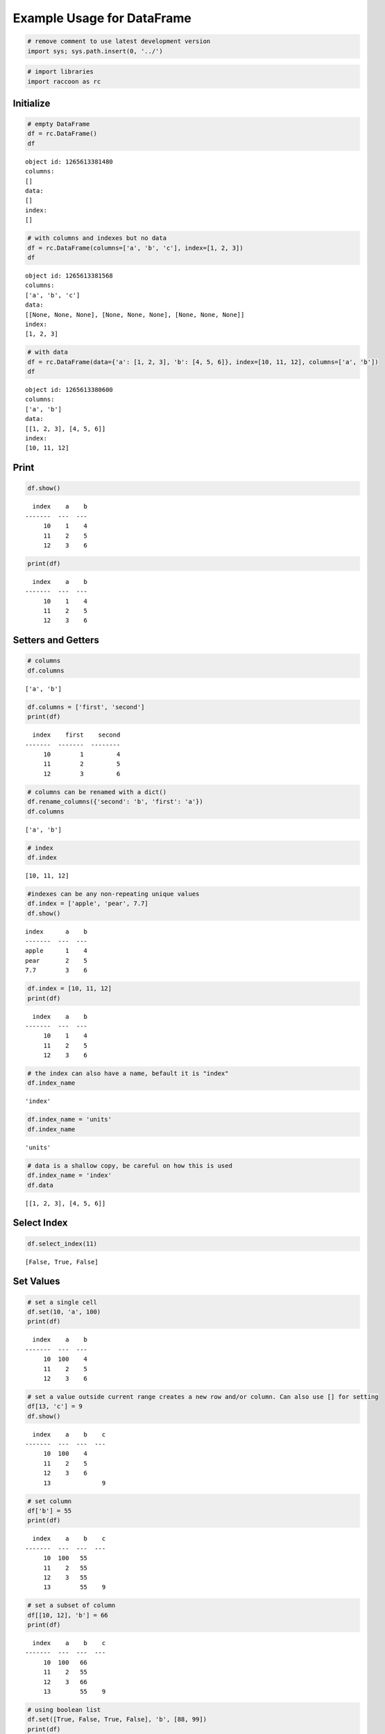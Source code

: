 
Example Usage for DataFrame
===========================

.. code:: ipython3

    # remove comment to use latest development version
    import sys; sys.path.insert(0, '../')

.. code:: ipython3

    # import libraries
    import raccoon as rc

Initialize
----------

.. code:: ipython3

    # empty DataFrame
    df = rc.DataFrame()
    df




.. parsed-literal::

    object id: 1265613381480
    columns:
    []
    data:
    []
    index:
    []



.. code:: ipython3

    # with columns and indexes but no data
    df = rc.DataFrame(columns=['a', 'b', 'c'], index=[1, 2, 3])
    df




.. parsed-literal::

    object id: 1265613381568
    columns:
    ['a', 'b', 'c']
    data:
    [[None, None, None], [None, None, None], [None, None, None]]
    index:
    [1, 2, 3]



.. code:: ipython3

    # with data
    df = rc.DataFrame(data={'a': [1, 2, 3], 'b': [4, 5, 6]}, index=[10, 11, 12], columns=['a', 'b'])
    df




.. parsed-literal::

    object id: 1265613380600
    columns:
    ['a', 'b']
    data:
    [[1, 2, 3], [4, 5, 6]]
    index:
    [10, 11, 12]



Print
-----

.. code:: ipython3

    df.show()


.. parsed-literal::

      index    a    b
    -------  ---  ---
         10    1    4
         11    2    5
         12    3    6
    

.. code:: ipython3

    print(df)


.. parsed-literal::

      index    a    b
    -------  ---  ---
         10    1    4
         11    2    5
         12    3    6
    

Setters and Getters
-------------------

.. code:: ipython3

    # columns
    df.columns




.. parsed-literal::

    ['a', 'b']



.. code:: ipython3

    df.columns = ['first', 'second']
    print(df)


.. parsed-literal::

      index    first    second
    -------  -------  --------
         10        1         4
         11        2         5
         12        3         6
    

.. code:: ipython3

    # columns can be renamed with a dict()
    df.rename_columns({'second': 'b', 'first': 'a'})
    df.columns




.. parsed-literal::

    ['a', 'b']



.. code:: ipython3

    # index
    df.index




.. parsed-literal::

    [10, 11, 12]



.. code:: ipython3

    #indexes can be any non-repeating unique values
    df.index = ['apple', 'pear', 7.7]
    df.show()


.. parsed-literal::

    index      a    b
    -------  ---  ---
    apple      1    4
    pear       2    5
    7.7        3    6
    

.. code:: ipython3

    df.index = [10, 11, 12]
    print(df)


.. parsed-literal::

      index    a    b
    -------  ---  ---
         10    1    4
         11    2    5
         12    3    6
    

.. code:: ipython3

    # the index can also have a name, befault it is "index"
    df.index_name




.. parsed-literal::

    'index'



.. code:: ipython3

    df.index_name = 'units'
    df.index_name




.. parsed-literal::

    'units'



.. code:: ipython3

    # data is a shallow copy, be careful on how this is used
    df.index_name = 'index'
    df.data




.. parsed-literal::

    [[1, 2, 3], [4, 5, 6]]



Select Index
------------

.. code:: ipython3

    df.select_index(11)




.. parsed-literal::

    [False, True, False]



Set Values
----------

.. code:: ipython3

    # set a single cell
    df.set(10, 'a', 100)
    print(df)


.. parsed-literal::

      index    a    b
    -------  ---  ---
         10  100    4
         11    2    5
         12    3    6
    

.. code:: ipython3

    # set a value outside current range creates a new row and/or column. Can also use [] for setting
    df[13, 'c'] = 9
    df.show()


.. parsed-literal::

      index    a    b    c
    -------  ---  ---  ---
         10  100    4
         11    2    5
         12    3    6
         13              9
    

.. code:: ipython3

    # set column
    df['b'] = 55
    print(df)


.. parsed-literal::

      index    a    b    c
    -------  ---  ---  ---
         10  100   55
         11    2   55
         12    3   55
         13        55    9
    

.. code:: ipython3

    # set a subset of column
    df[[10, 12], 'b'] = 66
    print(df)


.. parsed-literal::

      index    a    b    c
    -------  ---  ---  ---
         10  100   66
         11    2   55
         12    3   66
         13        55    9
    

.. code:: ipython3

    # using boolean list
    df.set([True, False, True, False], 'b', [88, 99])
    print(df)


.. parsed-literal::

      index    a    b    c
    -------  ---  ---  ---
         10  100   88
         11    2   55
         12    3   99
         13        55    9
    

.. code:: ipython3

    # setting with slices
    df[12:13, 'a'] = 33
    print(df)


.. parsed-literal::

      index    a    b    c
    -------  ---  ---  ---
         10  100   88
         11    2   55
         12   33   99
         13   33   55    9
    

.. code:: ipython3

    df[10:12, 'c'] = [1, 2, 3]
    print(df)


.. parsed-literal::

      index    a    b    c
    -------  ---  ---  ---
         10  100   88    1
         11    2   55    2
         12   33   99    3
         13   33   55    9
    

.. code:: ipython3

    # append a row, DANGEROUS as there is not validation checking, but can be used for speed
    df.append_row(14, {'a': 44, 'c': 100, 'd': 99})
    print(df)


.. parsed-literal::

      index    a    b    c    d
    -------  ---  ---  ---  ---
         10  100   88    1
         11    2   55    2
         12   33   99    3
         13   33   55    9
         14   44       100   99
    

.. code:: ipython3

    # append rows, again use caution
    df.append_rows([15, 16], {'a': [55, 56], 'd': [100,101]})
    print(df)


.. parsed-literal::

      index    a    b    c    d
    -------  ---  ---  ---  ---
         10  100   88    1
         11    2   55    2
         12   33   99    3
         13   33   55    9
         14   44       100   99
         15   55            100
         16   56            101
    

Get Values
----------

.. code:: ipython3

    # get a single cell
    df[10, 'a']




.. parsed-literal::

    100



.. code:: ipython3

    # get an entire column
    df['c'].show()


.. parsed-literal::

      index    c
    -------  ---
         10    1
         11    2
         12    3
         13    9
         14  100
         15
         16
    

.. code:: ipython3

    # get list of columns
    df[['a', 'c']].show()


.. parsed-literal::

      index    a    c
    -------  ---  ---
         10  100    1
         11    2    2
         12   33    3
         13   33    9
         14   44  100
         15   55
         16   56
    

.. code:: ipython3

    # get subset of the index
    df[[11, 12, 13], 'b'].show()


.. parsed-literal::

      index    b
    -------  ---
         11   55
         12   99
         13   55
    

.. code:: ipython3

    # get using slices
    df[11:13, 'b'].show()


.. parsed-literal::

      index    b
    -------  ---
         11   55
         12   99
         13   55
    

.. code:: ipython3

    # get a matrix
    df[10:11, ['a', 'c']].show()


.. parsed-literal::

      index    a    c
    -------  ---  ---
         10  100    1
         11    2    2
    

.. code:: ipython3

    # get a column, return as a list
    df.get(columns='a', as_list=True)




.. parsed-literal::

    [100, 2, 33, 33, 44, 55, 56]



.. code:: ipython3

    # get a row and return as a dictionary
    df.get_columns(index=13, columns=['a', 'b'], as_dict=True)




.. parsed-literal::

    {'a': 33, 'b': 55, 'index': 13}



Set and Get by Location
-----------------------

Locations are the index of the index, in other words the index locations
from 0...len(index)

.. code:: ipython3

    # get a single cell
    df.get_location(2, 'a')




.. parsed-literal::

    33



.. code:: ipython3

    # get an entire row when the columns is None
    print(df.get_location(2))


.. parsed-literal::

      index    a    b    c  d
    -------  ---  ---  ---  ---
         12   33   99    3
    

.. code:: ipython3

    print(df.get_location(0, ['b', 'c'], as_dict=True))


.. parsed-literal::

    {'b': 88, 'c': 1, 'index': 10}
    

.. code:: ipython3

    df.get_location(-1).show()


.. parsed-literal::

      index    a  b    c      d
    -------  ---  ---  ---  ---
         16   56            101
    

.. code:: ipython3

    df.get_locations(locations=[0, 2]).show()


.. parsed-literal::

      index    a    b    c  d
    -------  ---  ---  ---  ---
         10  100   88    1
         12   33   99    3
    

.. code:: ipython3

    df.set_locations(locations=[0, 2], column='a', values=-9)
    df.show()


.. parsed-literal::

      index    a    b    c    d
    -------  ---  ---  ---  ---
         10   -9   88    1
         11    2   55    2
         12   -9   99    3
         13   33   55    9
         14   44       100   99
         15   55            100
         16   56            101
    

Head and Tail
-------------

.. code:: ipython3

    df.head(2).show()


.. parsed-literal::

      index    a    b    c  d
    -------  ---  ---  ---  ---
         10   -9   88    1
         11    2   55    2
    

.. code:: ipython3

    df.tail(2).show()


.. parsed-literal::

      index    a  b    c      d
    -------  ---  ---  ---  ---
         15   55            100
         16   56            101
    

Delete colunmns and rows
------------------------

.. code:: ipython3

    df.delete_rows([10, 13])
    print(df)


.. parsed-literal::

      index    a    b    c    d
    -------  ---  ---  ---  ---
         11    2   55    2
         12   -9   99    3
         14   44       100   99
         15   55            100
         16   56            101
    

.. code:: ipython3

    df.delete_columns('b')
    print(df)


.. parsed-literal::

      index    a    c    d
    -------  ---  ---  ---
         11    2    2
         12   -9    3
         14   44  100   99
         15   55       100
         16   56       101
    

Convert
-------

.. code:: ipython3

    # return a dict
    df.to_dict()




.. parsed-literal::

    {'a': [2, -9, 44, 55, 56],
     'c': [2, 3, 100, None, None],
     'd': [None, None, 99, 100, 101],
     'index': [11, 12, 14, 15, 16]}



.. code:: ipython3

    # exclude the index
    df.to_dict(index=False)




.. parsed-literal::

    {'a': [2, -9, 44, 55, 56],
     'c': [2, 3, 100, None, None],
     'd': [None, None, 99, 100, 101]}



.. code:: ipython3

    # return an OrderedDict()
    df.to_dict(ordered=True)




.. parsed-literal::

    OrderedDict([('index', [11, 12, 14, 15, 16]),
                 ('a', [2, -9, 44, 55, 56]),
                 ('c', [2, 3, 100, None, None]),
                 ('d', [None, None, 99, 100, 101])])



.. code:: ipython3

    # return a list of just one column
    df['c'].to_list()




.. parsed-literal::

    [2, 3, 100, None, None]



.. code:: ipython3

    # convert to JSON
    string = df.to_json()
    print(string)


.. parsed-literal::

    {"data": {"a": [2, -9, 44, 55, 56], "c": [2, 3, 100, null, null], "d": [null, null, 99, 100, 101]}, "index": [11, 12, 14, 15, 16], "meta_data": {"index_name": "index", "columns": ["a", "c", "d"], "sort": false, "use_blist": false}}
    

.. code:: ipython3

    # construct DataFrame from JSON
    df_from_json = rc.DataFrame.from_json(string)
    print(df_from_json)


.. parsed-literal::

      index    a    c    d
    -------  ---  ---  ---
         11    2    2
         12   -9    3
         14   44  100   99
         15   55       100
         16   56       101
    

Sort by Index and Column
------------------------

.. code:: ipython3

    df = rc.DataFrame({'a': [4, 3, 2, 1], 'b': [6, 7, 8, 9]}, index=[25, 24, 23, 22])
    print(df)


.. parsed-literal::

      index    a    b
    -------  ---  ---
         25    4    6
         24    3    7
         23    2    8
         22    1    9
    

.. code:: ipython3

    # sort by index. Sorts are inplace
    df.sort_index()
    print(df)


.. parsed-literal::

      index    a    b
    -------  ---  ---
         22    1    9
         23    2    8
         24    3    7
         25    4    6
    

.. code:: ipython3

    # sort by column
    df.sort_columns('b')
    print(df)


.. parsed-literal::

      index    a    b
    -------  ---  ---
         25    4    6
         24    3    7
         23    2    8
         22    1    9
    

.. code:: ipython3

    # sort by column in reverse order
    df.sort_columns('b', reverse=True)
    print(df)


.. parsed-literal::

      index    a    b
    -------  ---  ---
         22    1    9
         23    2    8
         24    3    7
         25    4    6
    

.. code:: ipython3

    # sorting with a key function is avaialble, see tests for examples

Append
------

.. code:: ipython3

    df1 = rc.DataFrame({'a': [1, 2], 'b': [5, 6]}, index=[1, 2])
    df1.show()


.. parsed-literal::

      index    a    b
    -------  ---  ---
          1    1    5
          2    2    6
    

.. code:: ipython3

    df2 = rc.DataFrame({'b': [7, 8], 'c': [11, 12]}, index=[3, 4])
    print(df2)


.. parsed-literal::

      index    b    c
    -------  ---  ---
          3    7   11
          4    8   12
    

.. code:: ipython3

    df1.append(df2)
    print(df1)


.. parsed-literal::

      index    a    b    c
    -------  ---  ---  ---
          1    1    5
          2    2    6
          3         7   11
          4         8   12
    

Math Methods
------------

.. code:: ipython3

    df = rc.DataFrame({'a': [1, 2, 3], 'b': [2, 8, 9]})

.. code:: ipython3

    # test for equality
    df.equality('a', value=3)




.. parsed-literal::

    [False, False, True]



.. code:: ipython3

    # all math methods can operate on a subset of the index
    df.equality('b', indexes=[1, 2], value=2)




.. parsed-literal::

    [False, False]



.. code:: ipython3

    # add two columns
    df.add('a', 'b')




.. parsed-literal::

    [3, 10, 12]



.. code:: ipython3

    # subtract
    df.subtract('b', 'a')




.. parsed-literal::

    [1, 6, 6]



.. code:: ipython3

    # multiply
    df.multiply('a', 'b', [0, 2])




.. parsed-literal::

    [2, 27]



.. code:: ipython3

    # divide
    df.divide('b', 'a')




.. parsed-literal::

    [2.0, 4.0, 3.0]



Multi-Index
-----------

Raccoon does not have true hierarchical mulit-index capabilities like
Pandas, but attempts to mimic some of the capabilities with the use of
tuples as the index. Raccoon does not provide any checking to make sure
the indexes are all the same length or any other integrity checking.

.. code:: ipython3

    tuples = [('a', 1, 3), ('a', 1, 4), ('a', 2, 3), ('b', 1, 4), ('b', 2, 1), ('b', 3, 3)]
    df = rc.DataFrame({'a': [1, 2, 3, 4, 5, 6]}, index=tuples)
    print(df)


.. parsed-literal::

    index          a
    -----------  ---
    ('a', 1, 3)    1
    ('a', 1, 4)    2
    ('a', 2, 3)    3
    ('b', 1, 4)    4
    ('b', 2, 1)    5
    ('b', 3, 3)    6
    

The select\_index method works with tuples by allowing the \* to act as
a wild card for matching.

.. code:: ipython3

    compare = ('a', None, None)
    df.select_index(compare)




.. parsed-literal::

    [True, True, True, False, False, False]



.. code:: ipython3

    compare = ('a', None, 3)
    df.select_index(compare, 'boolean')




.. parsed-literal::

    [True, False, True, False, False, False]



.. code:: ipython3

    compare = (None, 2, None)
    df.select_index(compare, 'value')




.. parsed-literal::

    [('a', 2, 3), ('b', 2, 1)]



.. code:: ipython3

    compare = (None, None, 3)
    df.select_index(compare, 'value')




.. parsed-literal::

    [('a', 1, 3), ('a', 2, 3), ('b', 3, 3)]



.. code:: ipython3

    compare = (None, None, None)
    df.select_index(compare)




.. parsed-literal::

    [True, True, True, True, True, True]



Reset Index
-----------

.. code:: ipython3

    df = rc.DataFrame({'a': [1, 2, 3], 'b': [4, 5, 6]}, columns=['a', 'b'])
    print(df)


.. parsed-literal::

      index    a    b
    -------  ---  ---
          0    1    4
          1    2    5
          2    3    6
    

.. code:: ipython3

    df.reset_index()
    df




.. parsed-literal::

    object id: 1265615259432
    columns:
    ['a', 'b', 'index_0']
    data:
    [[1, 2, 3], [4, 5, 6], [0, 1, 2]]
    index:
    [0, 1, 2]



.. code:: ipython3

    df = rc.DataFrame({'a': [1, 2, 3], 'b': [4, 5, 6]}, columns=['a', 'b'], index=['x', 'y', 'z'], index_name='jelo')
    print(df)


.. parsed-literal::

    jelo      a    b
    ------  ---  ---
    x         1    4
    y         2    5
    z         3    6
    

.. code:: ipython3

    df.reset_index()
    print(df)


.. parsed-literal::

      index    a    b  jelo
    -------  ---  ---  ------
          0    1    4  x
          1    2    5  y
          2    3    6  z
    

.. code:: ipython3

    df = rc.DataFrame({'a': [1, 2, 3], 'b': [4, 5, 6]}, columns=['a', 'b'],
                       index=[('a', 10, 'x'), ('b', 11, 'y'), ('c', 12, 'z')], index_name=('melo', 'helo', 'gelo'))
    print(df)


.. parsed-literal::

    ('melo', 'helo', 'gelo')      a    b
    --------------------------  ---  ---
    ('a', 10, 'x')                1    4
    ('b', 11, 'y')                2    5
    ('c', 12, 'z')                3    6
    

.. code:: ipython3

    df.reset_index()
    print(df)


.. parsed-literal::

      index    a    b  melo      helo  gelo
    -------  ---  ---  ------  ------  ------
          0    1    4  a           10  x
          1    2    5  b           11  y
          2    3    6  c           12  z
    

.. code:: ipython3

    df = rc.DataFrame({'a': [1, 2, 3], 'b': [4, 5, 6]}, columns=['a', 'b'], index=['x', 'y', 'z'], index_name='jelo')
    print(df)


.. parsed-literal::

    jelo      a    b
    ------  ---  ---
    x         1    4
    y         2    5
    z         3    6
    

.. code:: ipython3

    df.reset_index(drop=True)
    print(df)


.. parsed-literal::

      index    a    b
    -------  ---  ---
          0    1    4
          1    2    5
          2    3    6
    

Iterators
---------

.. code:: ipython3

    df = rc.DataFrame({'a': [1, 2, 'c'], 'b': [5, 6, 'd']}, index=[1, 2, 3])

.. code:: ipython3

    for row in df.iterrows():
        print(row)


.. parsed-literal::

    {'index': 1, 'a': 1, 'b': 5}
    {'index': 2, 'a': 2, 'b': 6}
    {'index': 3, 'a': 'c', 'b': 'd'}
    

.. code:: ipython3

    for row in df.itertuples():
        print(row)


.. parsed-literal::

    Raccoon(index=1, a=1, b=5)
    Raccoon(index=2, a=2, b=6)
    Raccoon(index=3, a='c', b='d')
    

Sorted DataFrames
-----------------

DataFrames will be set to sorted by default if no index is given at
initialization. If an index is given at initialization then the
parameter sorted must be set to True

.. code:: ipython3

    df = rc.DataFrame({'a': [3, 5, 4], 'b': [6, 8, 7]}, index=[12, 15, 14], sort=True)

When sorted=True on initialization the data will be sorted by index to
start

.. code:: ipython3

    df.show()


.. parsed-literal::

      index    a    b
    -------  ---  ---
         12    3    6
         14    4    7
         15    5    8
    

.. code:: ipython3

    df[16, 'b'] = 9
    print(df)


.. parsed-literal::

      index    a    b
    -------  ---  ---
         12    3    6
         14    4    7
         15    5    8
         16         9
    

.. code:: ipython3

    df.set(indexes=13, values={'a': 3.5, 'b': 6.5})
    print(df)


.. parsed-literal::

      index    a    b
    -------  ---  ---
         12  3    6
         13  3.5  6.5
         14  4    7
         15  5    8
         16       9
    

List or BList
-------------

The underlying data structure can be either blist (default) or list

.. code:: ipython3

    # Construct with blist=True, the default
    df_blist = rc.DataFrame({'a': [1, 2, 3]}, index=[5, 6, 7], use_blist=True)

.. code:: ipython3

    # see that the data structures are all blists
    df_blist.data




.. parsed-literal::

    blist([blist([1, 2, 3])])



.. code:: ipython3

    df_blist.index




.. parsed-literal::

    blist([5, 6, 7])



.. code:: ipython3

    df_blist.columns




.. parsed-literal::

    blist(['a'])



.. code:: ipython3

    # now construct as blist = False and they are all lists
    df_list = rc.DataFrame({'a': [1, 2, 3]}, index=[5, 6, 7], use_blist=False)

.. code:: ipython3

    df_list.data




.. parsed-literal::

    [[1, 2, 3]]



.. code:: ipython3

    df_list.index




.. parsed-literal::

    [5, 6, 7]



.. code:: ipython3

    df_list.columns




.. parsed-literal::

    ['a']


